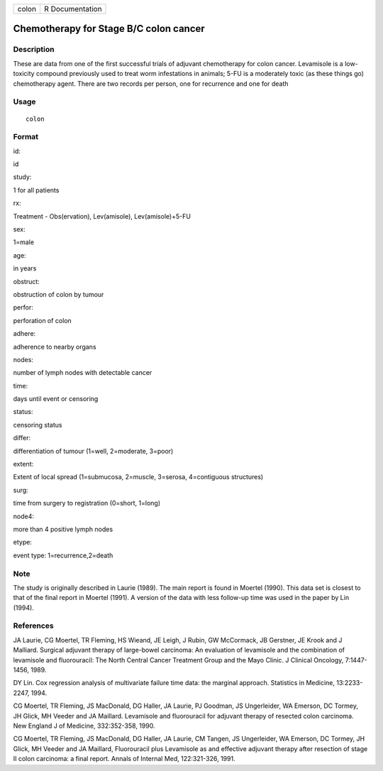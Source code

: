+---------+-------------------+
| colon   | R Documentation   |
+---------+-------------------+

Chemotherapy for Stage B/C colon cancer
---------------------------------------

Description
~~~~~~~~~~~

These are data from one of the first successful trials of adjuvant
chemotherapy for colon cancer. Levamisole is a low-toxicity compound
previously used to treat worm infestations in animals; 5-FU is a
moderately toxic (as these things go) chemotherapy agent. There are two
records per person, one for recurrence and one for death

Usage
~~~~~

::

    colon

Format
~~~~~~

id:

id

study:

1 for all patients

rx:

Treatment - Obs(ervation), Lev(amisole), Lev(amisole)+5-FU

sex:

1=male

age:

in years

obstruct:

obstruction of colon by tumour

perfor:

perforation of colon

adhere:

adherence to nearby organs

nodes:

number of lymph nodes with detectable cancer

time:

days until event or censoring

status:

censoring status

differ:

differentiation of tumour (1=well, 2=moderate, 3=poor)

extent:

Extent of local spread (1=submucosa, 2=muscle, 3=serosa, 4=contiguous
structures)

surg:

time from surgery to registration (0=short, 1=long)

node4:

more than 4 positive lymph nodes

etype:

event type: 1=recurrence,2=death

Note
~~~~

The study is originally described in Laurie (1989). The main report is
found in Moertel (1990). This data set is closest to that of the final
report in Moertel (1991). A version of the data with less follow-up time
was used in the paper by Lin (1994).

References
~~~~~~~~~~

JA Laurie, CG Moertel, TR Fleming, HS Wieand, JE Leigh, J Rubin, GW
McCormack, JB Gerstner, JE Krook and J Malliard. Surgical adjuvant
therapy of large-bowel carcinoma: An evaluation of levamisole and the
combination of levamisole and fluorouracil: The North Central Cancer
Treatment Group and the Mayo Clinic. J Clinical Oncology, 7:1447-1456,
1989.

DY Lin. Cox regression analysis of multivariate failure time data: the
marginal approach. Statistics in Medicine, 13:2233-2247, 1994.

CG Moertel, TR Fleming, JS MacDonald, DG Haller, JA Laurie, PJ Goodman,
JS Ungerleider, WA Emerson, DC Tormey, JH Glick, MH Veeder and JA
Maillard. Levamisole and fluorouracil for adjuvant therapy of resected
colon carcinoma. New England J of Medicine, 332:352-358, 1990.

CG Moertel, TR Fleming, JS MacDonald, DG Haller, JA Laurie, CM Tangen,
JS Ungerleider, WA Emerson, DC Tormey, JH Glick, MH Veeder and JA
Maillard, Fluorouracil plus Levamisole as and effective adjuvant therapy
after resection of stage II colon carcinoma: a final report. Annals of
Internal Med, 122:321-326, 1991.
